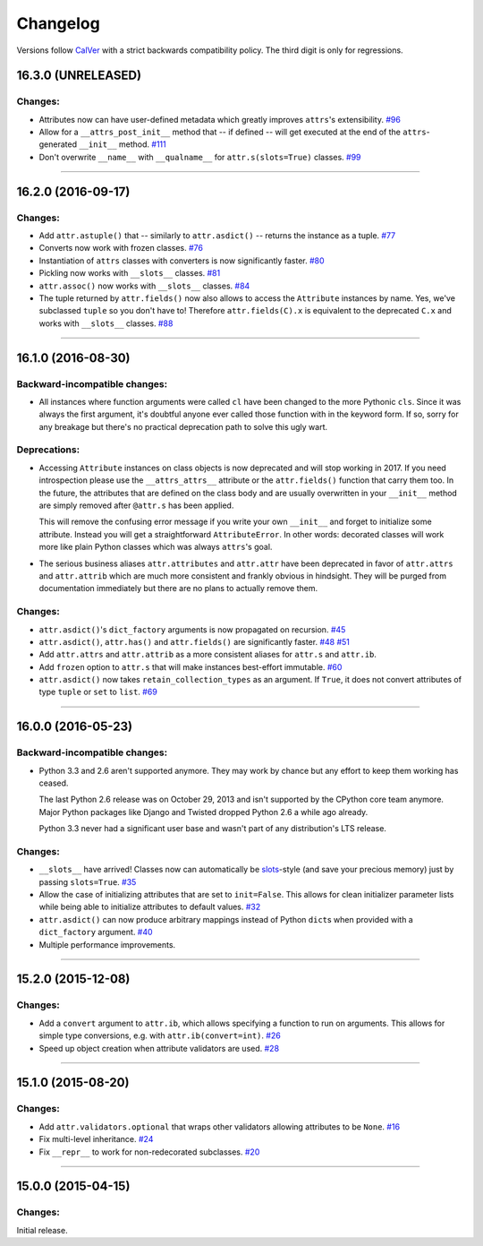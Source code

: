 Changelog
=========

Versions follow `CalVer <http://calver.org>`_ with a strict backwards compatibility policy.
The third digit is only for regressions.


16.3.0 (UNRELEASED)
-------------------

Changes:
^^^^^^^^

- Attributes now can have user-defined metadata which greatly improves ``attrs``'s extensibility.
  `#96 <https://github.com/hynek/attrs/pull/96>`_
- Allow for a ``__attrs_post_init__`` method that -- if defined -- will get executed at the end of the ``attrs``-generated ``__init__`` method.
  `#111 <https://github.com/hynek/attrs/pull/111>`_
- Don't overwrite ``__name__`` with ``__qualname__`` for ``attr.s(slots=True)`` classes.
  `#99 <https://github.com/hynek/attrs/issues/99>`_


----


16.2.0 (2016-09-17)
-------------------

Changes:
^^^^^^^^

- Add ``attr.astuple()`` that -- similarly to ``attr.asdict()`` -- returns the instance as a tuple.
  `#77 <https://github.com/hynek/attrs/issues/77>`_
- Converts now work with frozen classes.
  `#76 <https://github.com/hynek/attrs/issues/76>`_
- Instantiation of ``attrs`` classes with converters is now significantly faster.
  `#80 <https://github.com/hynek/attrs/pull/80>`_
- Pickling now works with ``__slots__`` classes.
  `#81 <https://github.com/hynek/attrs/issues/81>`_
- ``attr.assoc()`` now works with ``__slots__`` classes.
  `#84 <https://github.com/hynek/attrs/issues/84>`_
- The tuple returned by ``attr.fields()`` now also allows to access the ``Attribute`` instances by name.
  Yes, we've subclassed ``tuple`` so you don't have to!
  Therefore ``attr.fields(C).x`` is equivalent to the deprecated ``C.x`` and works with ``__slots__`` classes.
  `#88 <https://github.com/hynek/attrs/issues/88>`_


----


16.1.0 (2016-08-30)
-------------------

Backward-incompatible changes:
^^^^^^^^^^^^^^^^^^^^^^^^^^^^^^

- All instances where function arguments were called ``cl`` have been changed to the more Pythonic ``cls``.
  Since it was always the first argument, it's doubtful anyone ever called those function with in the keyword form.
  If so, sorry for any breakage but there's no practical deprecation path to solve this ugly wart.


Deprecations:
^^^^^^^^^^^^^

- Accessing ``Attribute`` instances on class objects is now deprecated and will stop working in 2017.
  If you need introspection please use the ``__attrs_attrs__`` attribute or the ``attr.fields()`` function that carry them too.
  In the future, the attributes that are defined on the class body and are usually overwritten in your ``__init__`` method are simply removed after ``@attr.s`` has been applied.

  This will remove the confusing error message if you write your own ``__init__`` and forget to initialize some attribute.
  Instead you will get a straightforward ``AttributeError``.
  In other words: decorated classes will work more like plain Python classes which was always ``attrs``'s goal.
- The serious business aliases ``attr.attributes`` and ``attr.attr`` have been deprecated in favor of ``attr.attrs`` and ``attr.attrib`` which are much more consistent and frankly obvious in hindsight.
  They will be purged from documentation immediately but there are no plans to actually remove them.


Changes:
^^^^^^^^

- ``attr.asdict()``\ 's ``dict_factory`` arguments is now propagated on recursion.
  `#45 <https://github.com/hynek/attrs/issues/45>`_
- ``attr.asdict()``, ``attr.has()`` and ``attr.fields()`` are significantly faster.
  `#48 <https://github.com/hynek/attrs/issues/48>`_
  `#51 <https://github.com/hynek/attrs/issues/51>`_
- Add ``attr.attrs`` and ``attr.attrib`` as a more consistent aliases for ``attr.s`` and ``attr.ib``.
- Add ``frozen`` option to ``attr.s`` that will make instances best-effort immutable.
  `#60 <https://github.com/hynek/attrs/issues/60>`_
- ``attr.asdict()`` now takes ``retain_collection_types`` as an argument.
  If ``True``, it does not convert attributes of type ``tuple`` or ``set`` to ``list``.
  `#69 <https://github.com/hynek/attrs/issues/69>`_


----


16.0.0 (2016-05-23)
-------------------

Backward-incompatible changes:
^^^^^^^^^^^^^^^^^^^^^^^^^^^^^^

- Python 3.3 and 2.6 aren't supported anymore.
  They may work by chance but any effort to keep them working has ceased.

  The last Python 2.6 release was on October 29, 2013 and isn't supported by the CPython core team anymore.
  Major Python packages like Django and Twisted dropped Python 2.6 a while ago already.

  Python 3.3 never had a significant user base and wasn't part of any distribution's LTS release.

Changes:
^^^^^^^^

- ``__slots__`` have arrived!
  Classes now can automatically be `slots <https://docs.python.org/3.5/reference/datamodel.html#slots>`_-style (and save your precious memory) just by passing ``slots=True``.
  `#35 <https://github.com/hynek/attrs/issues/35>`_
- Allow the case of initializing attributes that are set to ``init=False``.
  This allows for clean initializer parameter lists while being able to initialize attributes to default values.
  `#32 <https://github.com/hynek/attrs/issues/32>`_
- ``attr.asdict()`` can now produce arbitrary mappings instead of Python ``dict``\ s when provided with a ``dict_factory`` argument.
  `#40 <https://github.com/hynek/attrs/issues/40>`_
- Multiple performance improvements.


----


15.2.0 (2015-12-08)
-------------------

Changes:
^^^^^^^^

- Add a ``convert`` argument to ``attr.ib``, which allows specifying a function to run on arguments.
  This allows for simple type conversions, e.g. with ``attr.ib(convert=int)``.
  `#26 <https://github.com/hynek/attrs/issues/26>`_
- Speed up object creation when attribute validators are used.
  `#28 <https://github.com/hynek/attrs/issues/28>`_


----


15.1.0 (2015-08-20)
-------------------

Changes:
^^^^^^^^

- Add ``attr.validators.optional`` that wraps other validators allowing attributes to be ``None``.
  `#16 <https://github.com/hynek/attrs/issues/16>`_
- Fix multi-level inheritance.
  `#24 <https://github.com/hynek/attrs/issues/24>`_
- Fix ``__repr__`` to work for non-redecorated subclasses.
  `#20 <https://github.com/hynek/attrs/issues/20>`_


----


15.0.0 (2015-04-15)
-------------------

Changes:
^^^^^^^^

Initial release.
